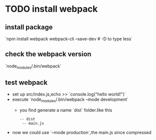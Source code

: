 * TODO install webpack  
  SCHEDULED: <2018-10-31 Wed 19:51>
** install package 
   `npm install webpack webpack-cli --save-dev # -D to type less`
** check the webpack version  
   `node_modules/.bin/webpack`
** test webpack 

  - set up src/index.js,echo >> `console.log("hello world!")`
  - execute `node_modules/.bin/webpack --mode development`
    + you find generate a name `dist` folder.like this 
      #+BEGIN_SRC 
       -- dist
        -- main.js
      #+END_SRC
  - now we could use `--mode production`,the main.js since compressed  
